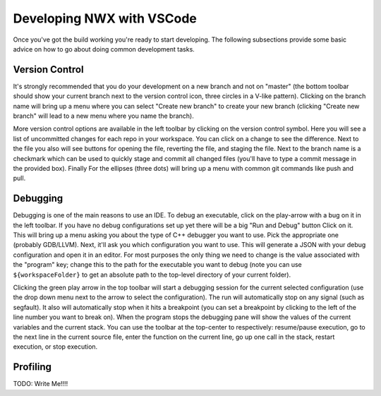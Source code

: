 Developing NWX with VSCode
==========================

Once you've got the build working you're ready to start developing. The
following subsections provide some basic advice on how to go about doing
common development tasks.

Version Control
---------------

It's strongly recommended that you do your development on a new branch and not
on "master" (the bottom toolbar should show your current branch next to the
version control icon, three circles in a V-like pattern). Clicking on the branch
name will bring up a menu where you can select "Create new branch" to create
your new branch (clicking "Create new branch" will lead to a new menu where you
name the branch).

More version control options are available in the left toolbar by clicking on
the version control symbol. Here you will see a list of uncommitted changes for
each repo in your workspace. You can click on a change to see the difference.
Next to the file you also will see buttons for opening the file, reverting the
file, and staging the file. Next to the branch name is a checkmark which can be
used to quickly stage and commit all changed files (you'll have to type a
commit message in the provided box). Finally For the ellipses (three dots) will
bring up a menu with common git commands like push and pull.

Debugging
---------

Debugging is one of the main reasons to use an IDE. To debug an executable,
click on the play-arrow with a bug on it in the left toolbar. If you have no
debug configurations set up yet there will be a big "Run and Debug" button
Click on it. This will bring up a menu asking you about the type of C++ debugger
you want to use. Pick the appropriate one (probably GDB/LLVM). Next, it'll ask
you which configuration you want to use. This will generate a JSON with your
debug configuration and open it in an editor. For most purposes the only thing
we need to change is the value associated with the "program" key; change this to
the path for the executable you want to debug (note you can use
``${workspaceFolder}`` to get an absolute path to the top-level directory of
your current folder).

Clicking the green play arrow in the top toolbar will start a debugging session
for the current selected configuration (use the drop down menu next to the
arrow to select the configuration). The run will automatically stop on any
signal (such as segfault). It also will automatically stop when it hits a
breakpoint (you can set a breakpoint by clicking to the left of the line number
you want to break on). When the program stops the debugging pane will show the
values of the current variables and the current stack. You can use the toolbar
at the top-center to respectively: resume/pause execution, go to the next line
in the current source file, enter the function on the current line, go up one
call in the stack, restart execution, or stop execution.

Profiling
---------

TODO: Write Me!!!!
